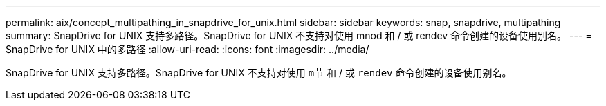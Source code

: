 ---
permalink: aix/concept_multipathing_in_snapdrive_for_unix.html 
sidebar: sidebar 
keywords: snap, snapdrive, multipathing 
summary: SnapDrive for UNIX 支持多路径。SnapDrive for UNIX 不支持对使用 mnod 和 / 或 rendev 命令创建的设备使用别名。 
---
= SnapDrive for UNIX 中的多路径
:allow-uri-read: 
:icons: font
:imagesdir: ../media/


[role="lead"]
SnapDrive for UNIX 支持多路径。SnapDrive for UNIX 不支持对使用 `m节` 和 / 或 `rendev` 命令创建的设备使用别名。

